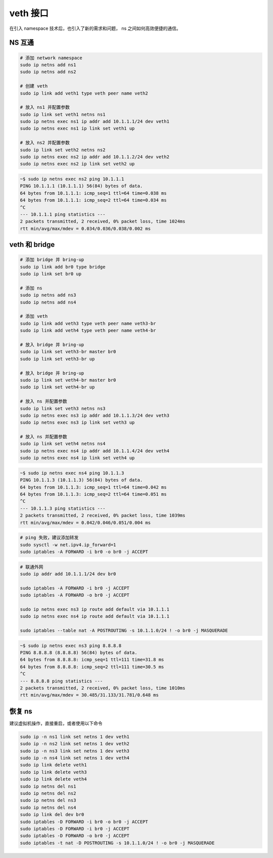 veth 接口
================================================================================

在引入 namespace 技术后，也引入了新的需求和问题， ns 之间如何高效便捷的通信。


NS 互通
--------------------------------------------------------------------------------

.. image:: veth_basic.jpg

.. code-block::

    # 添加 network namespace
    sudo ip netns add ns1
    sudo ip netns add ns2

    # 创建 veth
    sudo ip link add veth1 type veth peer name veth2

    # 放入 ns1 并配置参数
    sudo ip link set veth1 netns ns1
    sudo ip netns exec ns1 ip addr add 10.1.1.1/24 dev veth1
    sudo ip netns exec ns1 ip link set veth1 up

    # 放入 ns2 并配置参数
    sudo ip link set veth2 netns ns2
    sudo ip netns exec ns2 ip addr add 10.1.1.2/24 dev veth2
    sudo ip netns exec ns2 ip link set veth2 up


.. code-block::

    ~$ sudo ip netns exec ns2 ping 10.1.1.1
    PING 10.1.1.1 (10.1.1.1) 56(84) bytes of data.
    64 bytes from 10.1.1.1: icmp_seq=1 ttl=64 time=0.038 ms
    64 bytes from 10.1.1.1: icmp_seq=2 ttl=64 time=0.034 ms
    ^C
    --- 10.1.1.1 ping statistics ---
    2 packets transmitted, 2 received, 0% packet loss, time 1024ms
    rtt min/avg/max/mdev = 0.034/0.036/0.038/0.002 ms


veth 和 bridge
--------------------------------------------------------------------------------

.. image:: veth_bridge.jpg

.. code-block::

    # 添加 bridge 并 bring-up
    sudo ip link add br0 type bridge
    sudo ip link set br0 up

    # 添加 ns
    sudo ip netns add ns3
    sudo ip netns add ns4

    # 添加 veth
    sudo ip link add veth3 type veth peer name veth3-br
    sudo ip link add veth4 type veth peer name veth4-br

    # 放入 bridge 并 bring-up
    sudo ip link set veth3-br master br0
    sudo ip link set veth3-br up

    # 放入 bridge 并 bring-up
    sudo ip link set veth4-br master br0
    sudo ip link set veth4-br up

    # 放入 ns 并配置参数
    sudo ip link set veth3 netns ns3
    sudo ip netns exec ns3 ip addr add 10.1.1.3/24 dev veth3
    sudo ip netns exec ns3 ip link set veth3 up

    # 放入 ns 并配置参数
    sudo ip link set veth4 netns ns4
    sudo ip netns exec ns4 ip addr add 10.1.1.4/24 dev veth4
    sudo ip netns exec ns4 ip link set veth4 up


.. code-block::

    ~$ sudo ip netns exec ns4 ping 10.1.1.3
    PING 10.1.1.3 (10.1.1.3) 56(84) bytes of data.
    64 bytes from 10.1.1.3: icmp_seq=1 ttl=64 time=0.042 ms
    64 bytes from 10.1.1.3: icmp_seq=2 ttl=64 time=0.051 ms
    ^C
    --- 10.1.1.3 ping statistics ---
    2 packets transmitted, 2 received, 0% packet loss, time 1039ms
    rtt min/avg/max/mdev = 0.042/0.046/0.051/0.004 ms


.. code-block::

    # ping 失败，建议添加转发
    sudo sysctl -w net.ipv4.ip_forward=1
    sudo iptables -A FORWARD -i br0 -o br0 -j ACCEPT


.. code-block::

    # 联通外网
    sudo ip addr add 10.1.1.1/24 dev br0

    sudo iptables -A FORWARD -i br0 -j ACCEPT
    sudo iptables -A FORWARD -o br0 -j ACCEPT

    sudo ip netns exec ns3 ip route add default via 10.1.1.1
    sudo ip netns exec ns4 ip route add default via 10.1.1.1

    sudo iptables --table nat -A POSTROUTING -s 10.1.1.0/24 ! -o br0 -j MASQUERADE


.. code-block::

    ~$ sudo ip netns exec ns3 ping 8.8.8.8
    PING 8.8.8.8 (8.8.8.8) 56(84) bytes of data.
    64 bytes from 8.8.8.8: icmp_seq=1 ttl=111 time=31.8 ms
    64 bytes from 8.8.8.8: icmp_seq=2 ttl=111 time=30.5 ms
    ^C
    --- 8.8.8.8 ping statistics ---
    2 packets transmitted, 2 received, 0% packet loss, time 1010ms
    rtt min/avg/max/mdev = 30.485/31.133/31.781/0.648 ms


恢复 ns
--------------------------------------------------------------------------------

建议虚拟机操作，直接重启，或者使用以下命令

.. code-block::

    sudo ip -n ns1 link set netns 1 dev veth1
    sudo ip -n ns2 link set netns 1 dev veth2
    sudo ip -n ns3 link set netns 1 dev veth3
    sudo ip -n ns4 link set netns 1 dev veth4
    sudo ip link delete veth1
    sudo ip link delete veth3
    sudo ip link delete veth4
    sudo ip netns del ns1
    sudo ip netns del ns2
    sudo ip netns del ns3
    sudo ip netns del ns4
    sudo ip link del dev br0
    sudo iptables -D FORWARD -i br0 -o br0 -j ACCEPT
    sudo iptables -D FORWARD -i br0 -j ACCEPT
    sudo iptables -D FORWARD -o br0 -j ACCEPT
    sudo iptables -t nat -D POSTROUTING -s 10.1.1.0/24 ! -o br0 -j MASQUERADE
